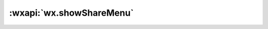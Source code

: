 :wxapi:`wx.showShareMenu`
============================================

.. function:: wx.showShareMenu([withShareTicket][, success][, fail][, complete])

   .. versionadded:: 1.1.0 低版本需做  :ref:`compatibility`

    显示当前页面的转发按钮

   :param boolean withShareTicket:		**false** 是否使用带 shareTicket 的转发详情
   :param function success: 接口调用成功的回调函数
   :param function fail: 接口调用失败的回调函数
   :param function complete: 接口调用结束的回调函数（调用成功、失败都会执行）

   :示例:

     .. code::

       wx.showShareMenu({
         withShareTicket: true
       })
